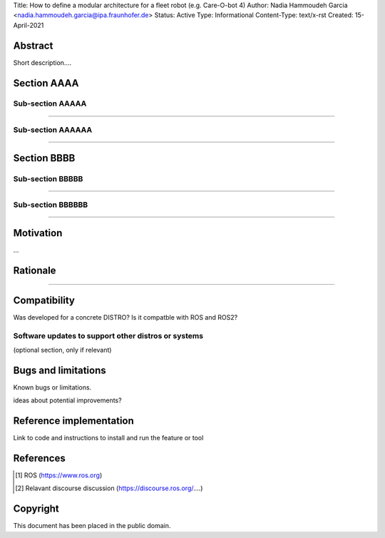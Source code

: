 Title: How to define a modular architecture for a fleet robot (e.g. Care-O-bot 4)
Author: Nadia Hammoudeh Garcia <nadia.hammoudeh.garcia@ipa.fraunhofer.de>
Status: Active
Type: Informational
Content-Type: text/x-rst
Created: 15-April-2021

Abstract
========

Short description....

Section AAAA
=============

Sub-section AAAAA
----------------

....

Sub-section AAAAAA
----------------

....

Section BBBB
=============

Sub-section BBBBB
----------------

....

Sub-section BBBBBB
----------------

....

Motivation
==========

...

Rationale
=========

.....


Compatibility
=======================

Was developed for a concrete DISTRO? 
Is it compatble with ROS and ROS2?


Software updates to support other distros or systems
----------------------------------------------------

(optional section, only if relevant)


Bugs and limitations
====================

Known bugs or limitations. 

ideas about potential improvements?

Reference implementation
========================


Link to code and instructions to install and run the feature or tool


References
==========

.. [#fhs] ROS
   (https://www.ros.org)

.. [#fhs] Relavant discourse discussion
   (https://discourse.ros.org/....)
   
Copyright
=========

This document has been placed in the public domain.

..
   Local Variables:
   mode: indented-text
   indent-tabs-mode: nil
   sentence-end-double-space: t
   fill-column: 70
   coding: utf-8
   End:

